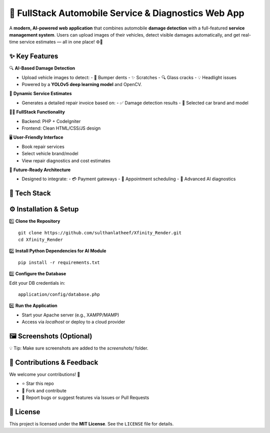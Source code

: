 🚗 FullStack Automobile Service & Diagnostics Web App
=====================================================

A **modern, AI-powered web application** that combines automobile **damage detection**
with a full-featured **service management system**. Users can upload images of their
vehicles, detect visible damages automatically, and get real-time service estimates — all in one place! ⚙️🧠

✨ Key Features
--------------

🔍 **AI-Based Damage Detection**

- Upload vehicle images to detect:
  - 🚙 Bumper dents
  - ✨ Scratches
  - 🔍 Glass cracks
  - 💡 Headlight issues

- Powered by a **YOLOv5 deep learning model** and OpenCV.

🧾 **Dynamic Service Estimates**

- Generates a detailed repair invoice based on:
  - ✅ Damage detection results
  - 🚗 Selected car brand and model

🧑‍💻 **FullStack Functionality**

- Backend: PHP + CodeIgniter
- Frontend: Clean HTML/CSS/JS design

🖥️ **User-Friendly Interface**

- Book repair services
- Select vehicle brand/model
- View repair diagnostics and cost estimates

🚀 **Future-Ready Architecture**

- Designed to integrate:
  - 💳 Payment gateways
  - 📅 Appointment scheduling
  - 🧠 Advanced AI diagnostics

🧰 Tech Stack
-------------

+----------------+----------------------------------------+
| 🧱 Layer       | 🧪 Technologies                         |
+================+========================================+
| Backend        | PHP, CodeIgniter 3.1.14                |
+----------------+----------------------------------------+
| Frontend       | HTML, CSS, JavaScript                  |
+----------------+----------------------------------------+
| AI/ML Module   | Python, YOLOv5, OpenCV                 |
+----------------+----------------------------------------+
| Database       | MySQL                                  |
+----------------+----------------------------------------+
| Server         | Apache / Localhost (cloud deployable)  |
+----------------+----------------------------------------+

⚙️ Installation & Setup
------------------------

1️⃣ **Clone the Repository**

::

   git clone https://github.com/sulthanlatheef/Xfinity_Render.git
   cd Xfinity_Render

2️⃣ **Install Python Dependencies for AI Module**

::

   pip install -r requirements.txt

3️⃣ **Configure the Database**

Edit your DB credentials in:

::

   application/config/database.php

4️⃣ **Run the Application**

- Start your Apache server (e.g., XAMPP/MAMP)
- Access via `localhost` or deploy to a cloud provider

🖼️ Screenshots (Optional)
--------------------------

.. image:: assets/images/creative.png
   :alt: Homepage UI
   :align: center

.. image:: screenshots/detection_result.png
   :alt: AI Damage Detection
   :align: center

💡 Tip: Make sure screenshots are added to the `screenshots/` folder.

🤝 Contributions & Feedback
----------------------------

We welcome your contributions! 🙌

- ⭐ Star this repo
- 🍴 Fork and contribute
- 🐛 Report bugs or suggest features via Issues or Pull Requests

📄 License
----------

This project is licensed under the **MIT License**.  
See the ``LICENSE`` file for details.

